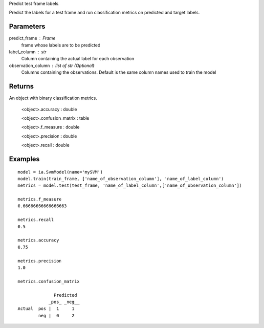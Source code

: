 Predict test frame labels.

Predict the labels for a test frame and run classification metrics on predicted and target labels.


Parameters
----------
predict_frame : Frame
    frame whose labels are to be predicted

label_column : str
    Column containing the actual label for each observation

observation_column : list of str (Optional)
    Columns containing the observations. Default is the same column names used to train the model

Returns
-------
An object with binary classification metrics.

  <object>.accuracy : double

  <object>.confusion_matrix : table

  <object>.f_measure : double

  <object>.precision : double

  <object>.recall : double

Examples
--------
::

    model = ia.SvmModel(name='mySVM')
    model.train(train_frame, ['name_of_observation_column'], 'name_of_label_column')
    metrics = model.test(test_frame, 'name_of_label_column',['name_of_observation_column'])

    metrics.f_measure
    0.66666666666666663

    metrics.recall
    0.5

    metrics.accuracy
    0.75

    metrics.precision
    1.0

    metrics.confusion_matrix

                  Predicted
                _pos_ _neg__
    Actual  pos |  1     1
            neg |  0     2


